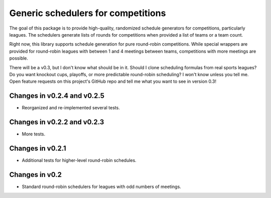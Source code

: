 Generic schedulers for competitions
===================================

The goal of this package is to provide high-quality, randomized schedule
generators for competitions, particularly leagues. The schedulers generate
lists of rounds for competitions when provided a list of teams or a team count.

Right now, this library supports schedule generation for pure round-robin
competitions. While special wrappers are provided for round-robin leagues with
between 1 and 4 meetings between teams, competitions with more meetings
are possible.

There will be a v0.3, but I don't know what should be in it. Should I clone
scheduling formulas from real sports leagues? Do you want knockout cups, playoffs,
or more predictable round-robin scheduling? I won't know unless you tell me.
Open feature requests on this project's GitHub repo and tell me what you want to
see in version 0.3!

Changes in v0.2.4 and v0.2.5
----------------------------

- Reorganized and re-implemented several tests. 

Changes in v0.2.2 and v0.2.3
----------------------------

- More tests.

Changes in v0.2.1
-----------------

- Additional tests for higher-level round-robin schedules.

Changes in v0.2
---------------

- Standard round-robin schedulers for leagues with odd numbers of meetings.

.. image:: https://travis-ci.org/happy5214/competitions-scheduler.svg?branch=master
    :alt: Build status
    :target: https://travis-ci.org/happy5214/competitions-scheduler


